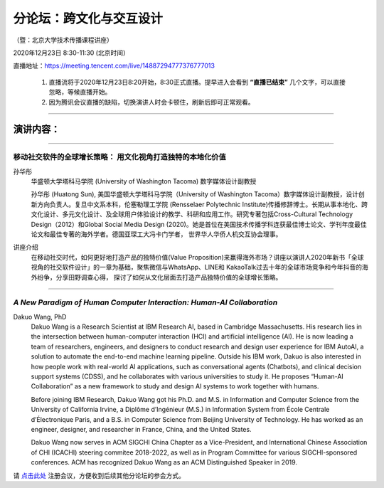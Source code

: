 ==================================
分论坛：跨文化与交互设计
==================================


（暨：北京大学技术传播课程讲座）

2020年12月23日 8:30-11:30 (北京时间）

直播地址：https://meeting.tencent.com/live/14887294777376777013

    1. 直播流将于2020年12月23日8:20开始，8:30正式直播。提早进入会看到 **“直播已结束”** 几个文字，可以直接忽略，等候直播开始。
    2. 因为腾讯会议直播的缺陷，切换演讲人时会卡顿住，刷新后即可正常观看。

####

演讲内容：
=====================

####

移动社交软件的全球增长策略： 用文化视角打造独特的本地化价值
----------------------------------------------------------------------

.. image:: profiles/htsun_sm.jpg
   :width: 60pt

孙华彤
    华盛顿大学塔科马学院 (University of Washington Tacoma) 数字媒体设计副教授

    孙华彤 (Huatong Sun), 美国华盛顿大学塔科马学院（University of Washington Tacoma）数字媒体设计副教授，设计创新方向负责人。复旦中文系本科，伦塞勒理工学院 (Rensselaer Polytechnic Institute)传播修辞博士。长期从事本地化、跨文化设计、多元文化设计、及全球用户体验设计的教学、科研和应用工作。研究专著包括Cross-Cultural Technology Design（2012）和Global Social Media Design (2020)。她是首位在美国技术传播学科连获最佳博士论文、学刊年度最佳论文和最佳专著的海外学者。德国亚琛工大冯卡门学者， 世界华人华侨人机交互协会理事。

讲座介绍
    在移动社交时代，如何更好地打造产品的独特价值(Value Proposition)来赢得海外市场？讲座以演讲人2020年新书「全球视角的社交软件设计」的一章为基础，聚焦微信与WhatsApp、LINE和 KakaoTalk过去十年的全球市场竞争和今年抖音的海外纷争，分享田野调查心得， 探讨了如何从文化层面去打造产品独特价值的全球增长策略。 


####

*A New Paradigm of Human Computer Interaction: Human-AI Collaboration*
--------------------------------------------------------------------------------------------

.. image:: profiles/dakuo.jpeg
   :width: 60pt

Dakuo Wang, PhD
    Dakuo Wang is a Research Scientist at IBM Research AI, based in Cambridge Massachusetts. His research lies in the intersection between human-computer interaction (HCI) and artificial intelligence (AI). He is now leading a team of researchers, engineers, and designers to conduct research and design user experience for IBM AutoAI, a solution to automate the end-to-end machine learning pipeline. Outside his IBM work, Dakuo is also interested in how people work with real-world AI applications, such as conversational agents (Chatbots), and clinical decision support systems (CDSS), and he collaborates with various universities to study it. He proposes “Human-AI Collaboration” as a new framework to study and design AI systems to work together with humans.

    Before joining IBM Research, Dakuo Wang got his Ph.D. and M.S. in Information and Computer Science from the University of California Irvine, a Diplôme d’Ingénieur (M.S.) in Information System from École Centrale d’Électronique Paris, and a B.S. in Computer Science from Beijing University of Technology. He has worked as an engineer, designer, and researcher in France, China, and the United States.

    Dakuo Wang now serves in ACM SIGCHI China Chapter as a Vice-President, and International Chinese Association of CHI (ICACHI) steering commitee 2018-2022, as well as in Program Committee for various SIGCHI-sponsored conferences. ACM has recognized Dakuo Wang as an ACM Distinguished Speaker in 2019.



请 点击此处_ 注册会议，方便收到后续其他分论坛的参会方式。  

.. _点击此处: http://pkutc-training.mikecrm.com/R05q1J9